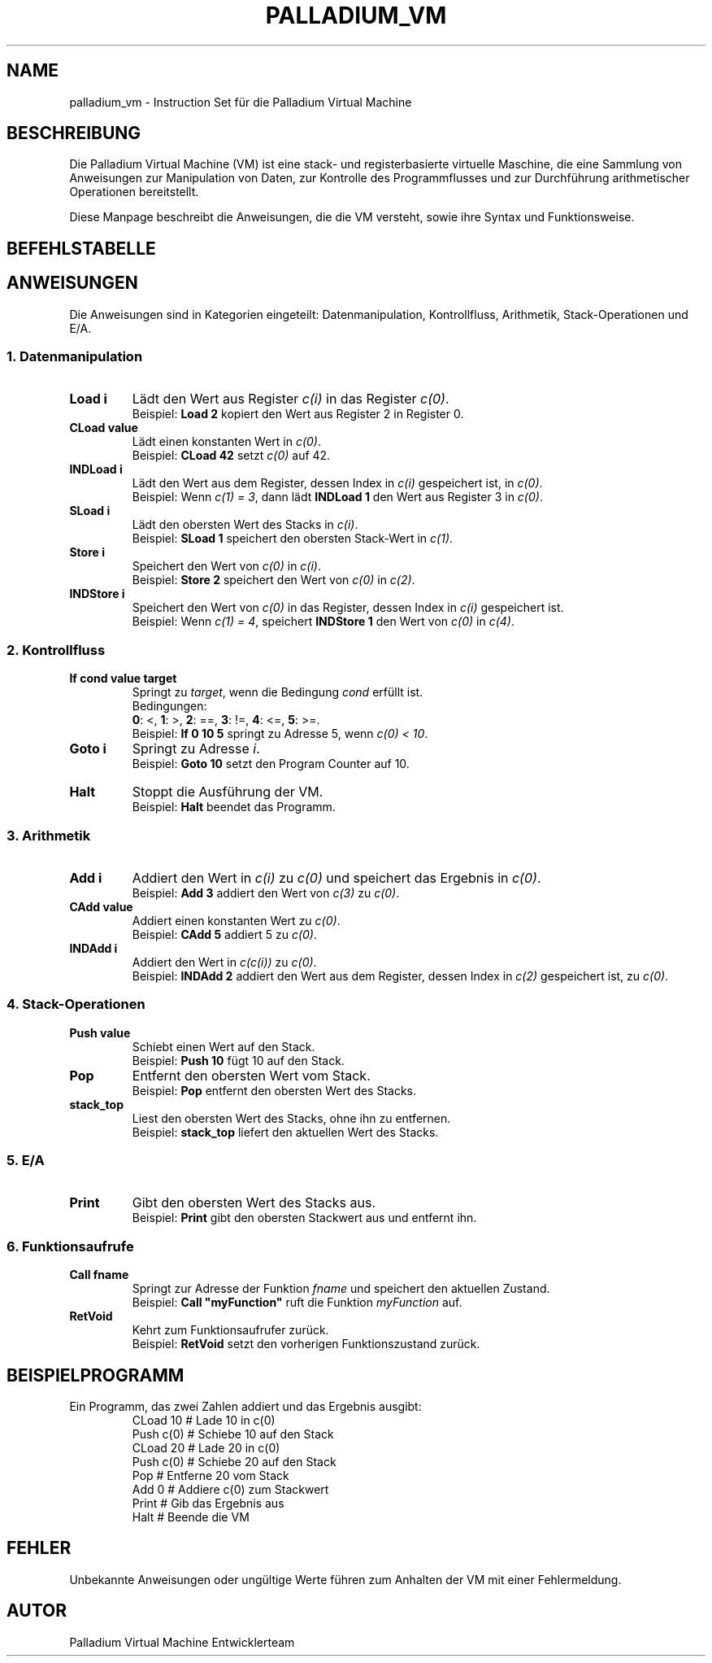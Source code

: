 .TH PALLADIUM_VM "7" "Dezember 2024" "Palladium Virtual Machine" "Benutzerbefehle"
.SH NAME
palladium_vm \- Instruction Set für die Palladium Virtual Machine

.SH BESCHREIBUNG
Die Palladium Virtual Machine (VM) ist eine stack- und registerbasierte virtuelle Maschine,
die eine Sammlung von Anweisungen zur Manipulation von Daten, zur Kontrolle des Programmflusses
und zur Durchführung arithmetischer Operationen bereitstellt.

Diese Manpage beschreibt die Anweisungen, die die VM versteht, sowie ihre Syntax und Funktionsweise.

.SH BEFEHLSTABELLE
.nf
.TS
allbox;
l l l l.
Befehl	Argumente	Beschreibung	Byte
Load	Register Nummer	c(0) = c(i)	0x0010
CLoad	VMType	c(0) = const	0x0020
IndLoad	Register Nummer	c(0) = c(c(i))	0x0030
SLoad	Register Nummer	c(i) = stack.pop()	0x0040
Store	Register Nummer	c(i) = c(0)	0x0050
INDStore	Register Nummer	c(c(i)) = c(0)	0x0060
Add	Register Nummer	c(0) = c(0) + c(i)	0x0070
CAdd	VMType	c(0) = c(0) + const	0x0080
INDAdd	Register Nummer	c(0) = c(0) + c(c(i))	0x0090
If	cond, VMType, Ziel-Adresse	Jump, falls Bedingung erfüllt	0x00A0
Goto	Ziel-Adresse	Unbedingter Sprung	0x00B0
Halt	keine	Stoppt die Ausführung der VM	0x00C0
Push	VMType	stack.push(value)	0x00D0
Pop	keine	stack.pop()	0x00E0
stack_top	keine	Liest obersten Stack-Wert	0x00F0
Print	Register und Feldadresse	Gibt den obersten Stack-Wert aus	0x0100
PrintRegStructField	keine	Gibt das Feld im gespeicherten VMStruct zurück	0x0101
Call	Funktionsname	Springt zur Funktion und speichert Zustand	0x0110
RetVoid	keine	Kehrt von Funktion zurück	0x0120
Return	Register Nummber	Kehrt von Funktion zurück| stack.push(register)	0x0120
StructCreate	Register Nummber, Anzahl Felder	c(i) = Struct	0x0130
AddField	Register Nummber von einem VMStruct, VMStructType	c(i) = Struct.AddField	0x0131
SetField	Register Nummber von einem VMStruct, Adresse des Feldes, VMStructType	c(i).Field(adresse) =VMStructType 	0x0131
.TE
.fi

.SH ANWEISUNGEN
Die Anweisungen sind in Kategorien eingeteilt: Datenmanipulation, Kontrollfluss, Arithmetik,
Stack-Operationen und E/A.

.SS "1. Datenmanipulation"
.TP
\fBLoad i\fR
Lädt den Wert aus Register \fIc(i)\fR in das Register \fIc(0)\fR.
.br
Beispiel: \fBLoad 2\fR kopiert den Wert aus Register 2 in Register 0.

.TP
\fBCLoad value\fR
Lädt einen konstanten Wert in \fIc(0)\fR.
.br
Beispiel: \fBCLoad 42\fR setzt \fIc(0)\fR auf 42.

.TP
\fBINDLoad i\fR
Lädt den Wert aus dem Register, dessen Index in \fIc(i)\fR gespeichert ist, in \fIc(0)\fR.
.br
Beispiel: Wenn \fIc(1) = 3\fR, dann lädt \fBINDLoad 1\fR den Wert aus Register 3 in \fIc(0)\fR.

.TP
\fBSLoad i\fR
Lädt den obersten Wert des Stacks in \fIc(i)\fR.
.br
Beispiel: \fBSLoad 1\fR speichert den obersten Stack-Wert in \fIc(1)\fR.

.TP
\fBStore i\fR
Speichert den Wert von \fIc(0)\fR in \fIc(i)\fR.
.br
Beispiel: \fBStore 2\fR speichert den Wert von \fIc(0)\fR in \fIc(2)\fR.

.TP
\fBINDStore i\fR
Speichert den Wert von \fIc(0)\fR in das Register, dessen Index in \fIc(i)\fR gespeichert ist.
.br
Beispiel: Wenn \fIc(1) = 4\fR, speichert \fBINDStore 1\fR den Wert von \fIc(0)\fR in \fIc(4)\fR.

.SS "2. Kontrollfluss"
.TP
\fBIf cond value target\fR
Springt zu \fItarget\fR, wenn die Bedingung \fIcond\fR erfüllt ist.
.br
Bedingungen:
.br
\fB0\fR: <, \fB1\fR: >, \fB2\fR: ==, \fB3\fR: !=, \fB4\fR: <=, \fB5\fR: >=.
.br
Beispiel: \fBIf 0 10 5\fR springt zu Adresse 5, wenn \fIc(0) < 10\fR.

.TP
\fBGoto i\fR
Springt zu Adresse \fIi\fR.
.br
Beispiel: \fBGoto 10\fR setzt den Program Counter auf 10.

.TP
\fBHalt\fR
Stoppt die Ausführung der VM.
.br
Beispiel: \fBHalt\fR beendet das Programm.

.SS "3. Arithmetik"
.TP
\fBAdd i\fR
Addiert den Wert in \fIc(i)\fR zu \fIc(0)\fR und speichert das Ergebnis in \fIc(0)\fR.
.br
Beispiel: \fBAdd 3\fR addiert den Wert von \fIc(3)\fR zu \fIc(0)\fR.

.TP
\fBCAdd value\fR
Addiert einen konstanten Wert zu \fIc(0)\fR.
.br
Beispiel: \fBCAdd 5\fR addiert 5 zu \fIc(0)\fR.

.TP
\fBINDAdd i\fR
Addiert den Wert in \fIc(c(i))\fR zu \fIc(0)\fR.
.br
Beispiel: \fBINDAdd 2\fR addiert den Wert aus dem Register, dessen Index in \fIc(2)\fR gespeichert ist, zu \fIc(0)\fR.

.SS "4. Stack-Operationen"
.TP
\fBPush value\fR
Schiebt einen Wert auf den Stack.
.br
Beispiel: \fBPush 10\fR fügt 10 auf den Stack.

.TP
\fBPop\fR
Entfernt den obersten Wert vom Stack.
.br
Beispiel: \fBPop\fR entfernt den obersten Wert des Stacks.

.TP
\fBstack_top\fR
Liest den obersten Wert des Stacks, ohne ihn zu entfernen.
.br
Beispiel: \fBstack_top\fR liefert den aktuellen Wert des Stacks.

.SS "5. E/A"
.TP
\fBPrint\fR
Gibt den obersten Wert des Stacks aus.
.br
Beispiel: \fBPrint\fR gibt den obersten Stackwert aus und entfernt ihn.

.SS "6. Funktionsaufrufe"
.TP
\fBCall fname\fR
Springt zur Adresse der Funktion \fIfname\fR und speichert den aktuellen Zustand.
.br
Beispiel: \fBCall "myFunction"\fR ruft die Funktion \fImyFunction\fR auf.

.TP
\fBRetVoid\fR
Kehrt zum Funktionsaufrufer zurück.
.br
Beispiel: \fBRetVoid\fR setzt den vorherigen Funktionszustand zurück.

.SH BEISPIELPROGRAMM
.TP
Ein Programm, das zwei Zahlen addiert und das Ergebnis ausgibt:
.nf
CLoad 10        # Lade 10 in c(0)
Push c(0)       # Schiebe 10 auf den Stack
CLoad 20        # Lade 20 in c(0)
Push c(0)       # Schiebe 20 auf den Stack
Pop             # Entferne 20 vom Stack
Add 0           # Addiere c(0) zum Stackwert
Print           # Gib das Ergebnis aus
Halt            # Beende die VM
.fi

.SH FEHLER
Unbekannte Anweisungen oder ungültige Werte führen zum Anhalten der VM mit einer Fehlermeldung.

.SH AUTOR
Palladium Virtual Machine Entwicklerteam
